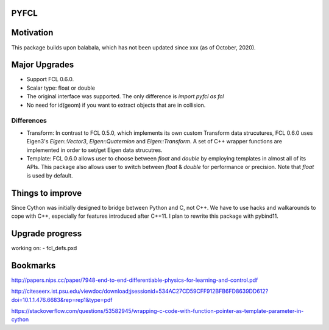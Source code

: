 PYFCL
=====

Motivation
==========
This package builds upon balabala, which has not been updated since xxx (as of October, 2020).

Major Upgrades
==============
- Support FCL 0.6.0.
- Scalar type: float or double
- The original interface was supported. The only difference is `import pyfcl as fcl`
- No need for id(geom) if you want to extract objects that are in collision.

Differences
***********
- Transform: In contrast to FCL 0.5.0, which implements its own custom Transform data strucutures, FCL 0.6.0 uses Eigen3's `Eigen::Vector3`, `Eigen::Quaternion` and `Eigen::Transform`. A set of C++ wrapper functions are implemented in order to set/get Eigen data strucutres.

- Template: FCL 0.6.0 allows user to choose between `float` and `double` by employing templates in almost all of its APIs. This package also allows user to switch between `float` & `double` for performance or precision. Note that `float` is used by default.


Things to improve
=================
Since Cython was initially designed to bridge between Python and C, not C++. We have to use hacks and walkarounds to cope with C++, especially for features introduced after C++11. I plan to rewrite this package with pybind11.

Upgrade progress
================
working on:
- fcl_defs.pxd

Bookmarks
=========
http://papers.nips.cc/paper/7948-end-to-end-differentiable-physics-for-learning-and-control.pdf

http://citeseerx.ist.psu.edu/viewdoc/download;jsessionid=534AC27CD59CFF912BFB6FD8639DD612?doi=10.1.1.476.6683&rep=rep1&type=pdf

https://stackoverflow.com/questions/53582945/wrapping-c-code-with-function-pointer-as-template-parameter-in-cython